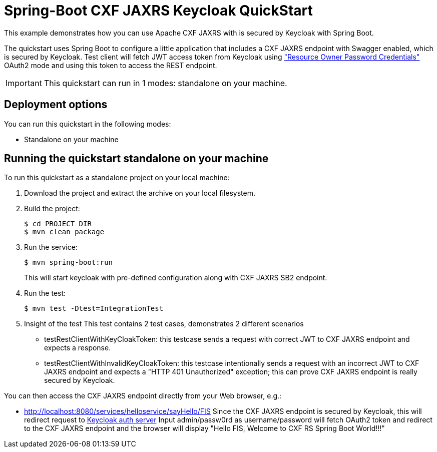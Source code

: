 = Spring-Boot CXF JAXRS Keycloak QuickStart

This example demonstrates how you can use Apache CXF JAXRS with is secured by Keycloak with Spring Boot. 

The quickstart uses Spring Boot to configure a little application that includes a CXF JAXRS endpoint with Swagger enabled, which is secured by Keycloak. Test client will fetch JWT access token from Keycloak using https://tools.ietf.org/html/rfc6749#section-4.3["Resource Owner Password Credentials"] OAuth2 mode and using this token to access the REST endpoint. 

IMPORTANT: This quickstart can run in 1 modes: standalone on your machine.

== Deployment options

You can run this quickstart in the following modes:

* Standalone on your machine


== Running the quickstart standalone on your machine

To run this quickstart as a standalone project on your local machine:

. Download the project and extract the archive on your local filesystem.
. Build the project:
+
[source,bash,options="nowrap",subs="attributes+"]
----
$ cd PROJECT_DIR
$ mvn clean package
----
. Run the service:

+
[source,bash,options="nowrap",subs="attributes+"]
----
$ mvn spring-boot:run
----
This will start keycloak with pre-defined configuration along with CXF JAXRS SB2 endpoint.

. Run the test:

+
[source,bash,options="nowrap",subs="attributes+"]
----
$ mvn test -Dtest=IntegrationTest
----

. Insight of the test
  This test contains 2 test cases, demonstrates 2 different scenarios
   - testRestClientWithKeyCloakToken: this testcase sends a request with correct JWT to CXF JAXRS endpoint and expects a response.
   - testRestClientWithInvalidKeyCloakToken: this testcase intentionally sends a request with an incorrect JWT to CXF JAXRS endpoint and expects a "HTTP 401 Unauthorized" exception; this can prove CXF JAXRS endpoint is really secured by Keycloak.

You can then access the CXF JAXRS endpoint directly from your Web browser, e.g.:

- <http://localhost:8080/services/helloservice/sayHello/FIS>
Since the CXF JAXRS endpoint is secured by Keycloak, this will redirect request to http://localhost:8180/auth/realms/cxf-jaxrs-keycloak/protocol/openid-connect/auth?response_type=code&client_id=cxf-jaxrs&redirect_uri=http%3A%2F%2Flocalhost%3A8080%2Fservices%2Fhelloservice%2FsayHello%2FFIS&state=cb216ce0-5422-4b3a-acd3-2b1849c1a239&login=true&scope=openid[Keycloak auth server]
Input admin/passw0rd as username/password will fetch OAuth2 token and redirect to the CXF JAXRS endpoint and the browser
will display "Hello FIS, Welcome to CXF RS Spring Boot World!!!"
